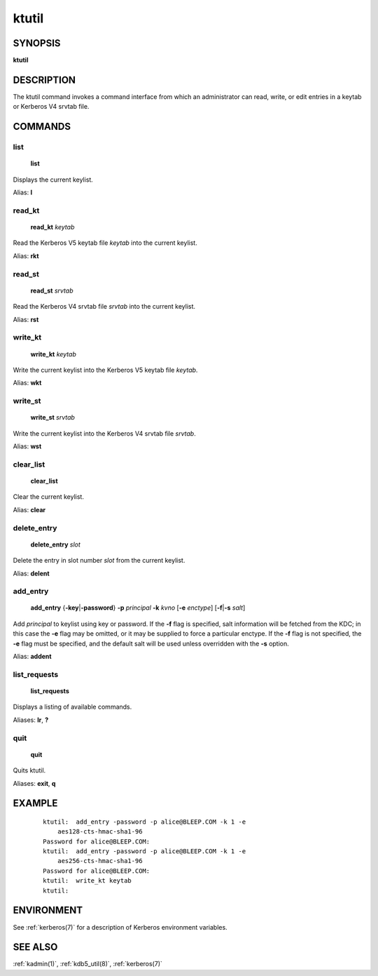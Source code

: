 .. _ktutil(1):

ktutil
======

SYNOPSIS
--------

**ktutil**


DESCRIPTION
-----------

The ktutil command invokes a command interface from which an
administrator can read, write, or edit entries in a keytab or Kerberos
V4 srvtab file.


COMMANDS
--------

list
~~~~

    **list**

Displays the current keylist.

Alias: **l**

read_kt
~~~~~~~

    **read_kt** *keytab*

Read the Kerberos V5 keytab file *keytab* into the current keylist.

Alias: **rkt**

read_st
~~~~~~~

    **read_st** *srvtab*

Read the Kerberos V4 srvtab file *srvtab* into the current keylist.

Alias: **rst**

write_kt
~~~~~~~~

    **write_kt** *keytab*

Write the current keylist into the Kerberos V5 keytab file *keytab*.

Alias: **wkt**

write_st
~~~~~~~~

    **write_st** *srvtab*

Write the current keylist into the Kerberos V4 srvtab file *srvtab*.

Alias: **wst**

clear_list
~~~~~~~~~~

       **clear_list**

Clear the current keylist.

Alias: **clear**

delete_entry
~~~~~~~~~~~~

    **delete_entry** *slot*

Delete the entry in slot number *slot* from the current keylist.

Alias: **delent**

add_entry
~~~~~~~~~

    **add_entry** {**-key**\|\ **-password**} **-p** *principal*
    **-k** *kvno* [**-e** *enctype*] [**-f**\|\ **-s** *salt*]

Add *principal* to keylist using key or password.  If the **-f** flag
is specified, salt information will be fetched from the KDC; in this
case the **-e** flag may be omitted, or it may be supplied to force a
particular enctype.  If the **-f** flag is not specified, the **-e**
flag must be specified, and the default salt will be used unless
overridden with the **-s** option.

Alias: **addent**

list_requests
~~~~~~~~~~~~~

    **list_requests**

Displays a listing of available commands.

Aliases: **lr**, **?**

quit
~~~~

    **quit**

Quits ktutil.

Aliases: **exit**, **q**


EXAMPLE
-------

 ::

    ktutil:  add_entry -password -p alice@BLEEP.COM -k 1 -e
        aes128-cts-hmac-sha1-96
    Password for alice@BLEEP.COM:
    ktutil:  add_entry -password -p alice@BLEEP.COM -k 1 -e
        aes256-cts-hmac-sha1-96
    Password for alice@BLEEP.COM:
    ktutil:  write_kt keytab
    ktutil:


ENVIRONMENT
-----------

See :ref:`kerberos(7)` for a description of Kerberos environment
variables.


SEE ALSO
--------

:ref:`kadmin(1)`, :ref:`kdb5_util(8)`, :ref:`kerberos(7)`
